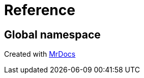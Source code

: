 = Reference
:mrdocs:

[#index]
== Global namespace





[.small]#Created with https://www.mrdocs.com[MrDocs]#
